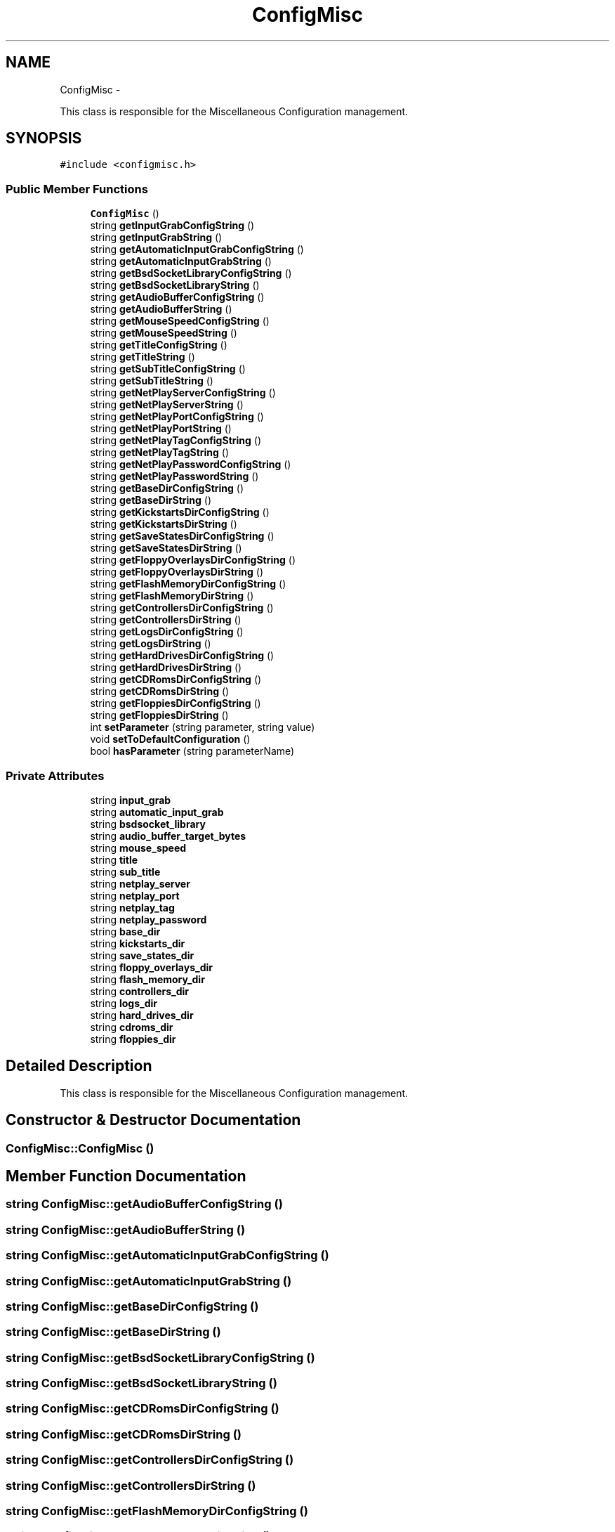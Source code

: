 .TH "ConfigMisc" 3 "Thu Aug 23 2012" "Version 1.0" "FS-UAE Gui for Linux OS" \" -*- nroff -*-
.ad l
.nh
.SH NAME
ConfigMisc \- 
.PP
This class is responsible for the Miscellaneous Configuration management\&.  

.SH SYNOPSIS
.br
.PP
.PP
\fC#include <configmisc\&.h>\fP
.SS "Public Member Functions"

.in +1c
.ti -1c
.RI "\fBConfigMisc\fP ()"
.br
.ti -1c
.RI "string \fBgetInputGrabConfigString\fP ()"
.br
.ti -1c
.RI "string \fBgetInputGrabString\fP ()"
.br
.ti -1c
.RI "string \fBgetAutomaticInputGrabConfigString\fP ()"
.br
.ti -1c
.RI "string \fBgetAutomaticInputGrabString\fP ()"
.br
.ti -1c
.RI "string \fBgetBsdSocketLibraryConfigString\fP ()"
.br
.ti -1c
.RI "string \fBgetBsdSocketLibraryString\fP ()"
.br
.ti -1c
.RI "string \fBgetAudioBufferConfigString\fP ()"
.br
.ti -1c
.RI "string \fBgetAudioBufferString\fP ()"
.br
.ti -1c
.RI "string \fBgetMouseSpeedConfigString\fP ()"
.br
.ti -1c
.RI "string \fBgetMouseSpeedString\fP ()"
.br
.ti -1c
.RI "string \fBgetTitleConfigString\fP ()"
.br
.ti -1c
.RI "string \fBgetTitleString\fP ()"
.br
.ti -1c
.RI "string \fBgetSubTitleConfigString\fP ()"
.br
.ti -1c
.RI "string \fBgetSubTitleString\fP ()"
.br
.ti -1c
.RI "string \fBgetNetPlayServerConfigString\fP ()"
.br
.ti -1c
.RI "string \fBgetNetPlayServerString\fP ()"
.br
.ti -1c
.RI "string \fBgetNetPlayPortConfigString\fP ()"
.br
.ti -1c
.RI "string \fBgetNetPlayPortString\fP ()"
.br
.ti -1c
.RI "string \fBgetNetPlayTagConfigString\fP ()"
.br
.ti -1c
.RI "string \fBgetNetPlayTagString\fP ()"
.br
.ti -1c
.RI "string \fBgetNetPlayPasswordConfigString\fP ()"
.br
.ti -1c
.RI "string \fBgetNetPlayPasswordString\fP ()"
.br
.ti -1c
.RI "string \fBgetBaseDirConfigString\fP ()"
.br
.ti -1c
.RI "string \fBgetBaseDirString\fP ()"
.br
.ti -1c
.RI "string \fBgetKickstartsDirConfigString\fP ()"
.br
.ti -1c
.RI "string \fBgetKickstartsDirString\fP ()"
.br
.ti -1c
.RI "string \fBgetSaveStatesDirConfigString\fP ()"
.br
.ti -1c
.RI "string \fBgetSaveStatesDirString\fP ()"
.br
.ti -1c
.RI "string \fBgetFloppyOverlaysDirConfigString\fP ()"
.br
.ti -1c
.RI "string \fBgetFloppyOverlaysDirString\fP ()"
.br
.ti -1c
.RI "string \fBgetFlashMemoryDirConfigString\fP ()"
.br
.ti -1c
.RI "string \fBgetFlashMemoryDirString\fP ()"
.br
.ti -1c
.RI "string \fBgetControllersDirConfigString\fP ()"
.br
.ti -1c
.RI "string \fBgetControllersDirString\fP ()"
.br
.ti -1c
.RI "string \fBgetLogsDirConfigString\fP ()"
.br
.ti -1c
.RI "string \fBgetLogsDirString\fP ()"
.br
.ti -1c
.RI "string \fBgetHardDrivesDirConfigString\fP ()"
.br
.ti -1c
.RI "string \fBgetHardDrivesDirString\fP ()"
.br
.ti -1c
.RI "string \fBgetCDRomsDirConfigString\fP ()"
.br
.ti -1c
.RI "string \fBgetCDRomsDirString\fP ()"
.br
.ti -1c
.RI "string \fBgetFloppiesDirConfigString\fP ()"
.br
.ti -1c
.RI "string \fBgetFloppiesDirString\fP ()"
.br
.ti -1c
.RI "int \fBsetParameter\fP (string parameter, string value)"
.br
.ti -1c
.RI "void \fBsetToDefaultConfiguration\fP ()"
.br
.ti -1c
.RI "bool \fBhasParameter\fP (string parameterName)"
.br
.in -1c
.SS "Private Attributes"

.in +1c
.ti -1c
.RI "string \fBinput_grab\fP"
.br
.ti -1c
.RI "string \fBautomatic_input_grab\fP"
.br
.ti -1c
.RI "string \fBbsdsocket_library\fP"
.br
.ti -1c
.RI "string \fBaudio_buffer_target_bytes\fP"
.br
.ti -1c
.RI "string \fBmouse_speed\fP"
.br
.ti -1c
.RI "string \fBtitle\fP"
.br
.ti -1c
.RI "string \fBsub_title\fP"
.br
.ti -1c
.RI "string \fBnetplay_server\fP"
.br
.ti -1c
.RI "string \fBnetplay_port\fP"
.br
.ti -1c
.RI "string \fBnetplay_tag\fP"
.br
.ti -1c
.RI "string \fBnetplay_password\fP"
.br
.ti -1c
.RI "string \fBbase_dir\fP"
.br
.ti -1c
.RI "string \fBkickstarts_dir\fP"
.br
.ti -1c
.RI "string \fBsave_states_dir\fP"
.br
.ti -1c
.RI "string \fBfloppy_overlays_dir\fP"
.br
.ti -1c
.RI "string \fBflash_memory_dir\fP"
.br
.ti -1c
.RI "string \fBcontrollers_dir\fP"
.br
.ti -1c
.RI "string \fBlogs_dir\fP"
.br
.ti -1c
.RI "string \fBhard_drives_dir\fP"
.br
.ti -1c
.RI "string \fBcdroms_dir\fP"
.br
.ti -1c
.RI "string \fBfloppies_dir\fP"
.br
.in -1c
.SH "Detailed Description"
.PP 
This class is responsible for the Miscellaneous Configuration management\&. 
.SH "Constructor & Destructor Documentation"
.PP 
.SS "\fBConfigMisc::ConfigMisc\fP ()"
.SH "Member Function Documentation"
.PP 
.SS "string \fBConfigMisc::getAudioBufferConfigString\fP ()"
.SS "string \fBConfigMisc::getAudioBufferString\fP ()"
.SS "string \fBConfigMisc::getAutomaticInputGrabConfigString\fP ()"
.SS "string \fBConfigMisc::getAutomaticInputGrabString\fP ()"
.SS "string \fBConfigMisc::getBaseDirConfigString\fP ()"
.SS "string \fBConfigMisc::getBaseDirString\fP ()"
.SS "string \fBConfigMisc::getBsdSocketLibraryConfigString\fP ()"
.SS "string \fBConfigMisc::getBsdSocketLibraryString\fP ()"
.SS "string \fBConfigMisc::getCDRomsDirConfigString\fP ()"
.SS "string \fBConfigMisc::getCDRomsDirString\fP ()"
.SS "string \fBConfigMisc::getControllersDirConfigString\fP ()"
.SS "string \fBConfigMisc::getControllersDirString\fP ()"
.SS "string \fBConfigMisc::getFlashMemoryDirConfigString\fP ()"
.SS "string \fBConfigMisc::getFlashMemoryDirString\fP ()"
.SS "string \fBConfigMisc::getFloppiesDirConfigString\fP ()"
.SS "string \fBConfigMisc::getFloppiesDirString\fP ()"
.SS "string \fBConfigMisc::getFloppyOverlaysDirConfigString\fP ()"
.SS "string \fBConfigMisc::getFloppyOverlaysDirString\fP ()"
.SS "string \fBConfigMisc::getHardDrivesDirConfigString\fP ()"
.SS "string \fBConfigMisc::getHardDrivesDirString\fP ()"
.SS "string \fBConfigMisc::getInputGrabConfigString\fP ()"
.SS "string \fBConfigMisc::getInputGrabString\fP ()"
.SS "string \fBConfigMisc::getKickstartsDirConfigString\fP ()"
.SS "string \fBConfigMisc::getKickstartsDirString\fP ()"
.SS "string \fBConfigMisc::getLogsDirConfigString\fP ()"
.SS "string \fBConfigMisc::getLogsDirString\fP ()"
.SS "string \fBConfigMisc::getMouseSpeedConfigString\fP ()"
.SS "string \fBConfigMisc::getMouseSpeedString\fP ()"
.SS "string \fBConfigMisc::getNetPlayPasswordConfigString\fP ()"
.SS "string \fBConfigMisc::getNetPlayPasswordString\fP ()"
.SS "string \fBConfigMisc::getNetPlayPortConfigString\fP ()"
.SS "string \fBConfigMisc::getNetPlayPortString\fP ()"
.SS "string \fBConfigMisc::getNetPlayServerConfigString\fP ()"
.SS "string \fBConfigMisc::getNetPlayServerString\fP ()"
.SS "string \fBConfigMisc::getNetPlayTagConfigString\fP ()"
.SS "string \fBConfigMisc::getNetPlayTagString\fP ()"
.SS "string \fBConfigMisc::getSaveStatesDirConfigString\fP ()"
.SS "string \fBConfigMisc::getSaveStatesDirString\fP ()"
.SS "string \fBConfigMisc::getSubTitleConfigString\fP ()"
.SS "string \fBConfigMisc::getSubTitleString\fP ()"
.SS "string \fBConfigMisc::getTitleConfigString\fP ()"
.SS "string \fBConfigMisc::getTitleString\fP ()"
.SS "bool \fBConfigMisc::hasParameter\fP (stringparameterName)"
.SS "int \fBConfigMisc::setParameter\fP (stringparameter, stringvalue)"
.SS "void \fBConfigMisc::setToDefaultConfiguration\fP ()"
.SH "Member Data Documentation"
.PP 
.SS "string \fBConfigMisc::audio_buffer_target_bytes\fP\fC [private]\fP"
.SS "string \fBConfigMisc::automatic_input_grab\fP\fC [private]\fP"
.SS "string \fBConfigMisc::base_dir\fP\fC [private]\fP"
.SS "string \fBConfigMisc::bsdsocket_library\fP\fC [private]\fP"
.SS "string \fBConfigMisc::cdroms_dir\fP\fC [private]\fP"
.SS "string \fBConfigMisc::controllers_dir\fP\fC [private]\fP"
.SS "string \fBConfigMisc::flash_memory_dir\fP\fC [private]\fP"
.SS "string \fBConfigMisc::floppies_dir\fP\fC [private]\fP"
.SS "string \fBConfigMisc::floppy_overlays_dir\fP\fC [private]\fP"
.SS "string \fBConfigMisc::hard_drives_dir\fP\fC [private]\fP"
.SS "string \fBConfigMisc::input_grab\fP\fC [private]\fP"
.SS "string \fBConfigMisc::kickstarts_dir\fP\fC [private]\fP"
.SS "string \fBConfigMisc::logs_dir\fP\fC [private]\fP"
.SS "string \fBConfigMisc::mouse_speed\fP\fC [private]\fP"
.SS "string \fBConfigMisc::netplay_password\fP\fC [private]\fP"
.SS "string \fBConfigMisc::netplay_port\fP\fC [private]\fP"
.SS "string \fBConfigMisc::netplay_server\fP\fC [private]\fP"
.SS "string \fBConfigMisc::netplay_tag\fP\fC [private]\fP"
.SS "string \fBConfigMisc::save_states_dir\fP\fC [private]\fP"
.SS "string \fBConfigMisc::sub_title\fP\fC [private]\fP"
.SS "string \fBConfigMisc::title\fP\fC [private]\fP"

.SH "Author"
.PP 
Generated automatically by Doxygen for FS-UAE Gui for Linux OS from the source code\&.
